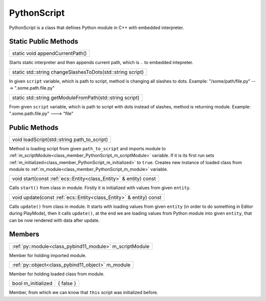 
.. _class_PythonScript:

PythonScript
============

PythonScript is a class that defines Python module in C++ with embedded interpreter.

Static Public Methods
---------------------

.. _class_method_PythonScript_appendCurrentPath:

+--------------------------------------+
| static void appendCurrentPath()      |
+--------------------------------------+

Starts static interpreter and then appends current path, which is ``.`` to embedded intepreter.

.. _class_method_PythonScript_changeSlashesToDots:

+-----------------------------------------------------------------+
| static std::string changeSlashesToDots(std::string script)      |
+-----------------------------------------------------------------+

In given ``script`` variable, which is path to script, method is changing all slashes to dots. Example: "/some/path/file.py"  --->  ".some.path.file.py"

.. _class_method_PythonScript_getModuleFromPath:

+---------------------------------------------------------------+
| static std::string getModuleFromPath(std::string script)      |
+---------------------------------------------------------------+

From given ``script`` variable, which is path to script with dots instead of slashes, method is returning module.
Example: ".some.path.file.py" ---> "file"

Public Methods
--------------

.. _class_method_PythonScript_loadScript:

+--------------------------------------------------+
| void loadScript(std::string path_to_script)      |
+--------------------------------------------------+

Method is loading script from given ``path_to_script`` and imports module to :ref:`m_scriptModule<class_member_PythonScript_m_scriptModule>` variable. If it is its first run
sets :ref:`m_initialized<class_member_PythonScript_m_initialized>` to ``true``. Creates new instance of loaded class from module to 
:ref:`m_module<class_member_PythonScript_m_module>` variable.

.. _class_method_PythonScript_start:

+-------------------------------------------------------------------------+
|  void start(const :ref:`ecs::Entity<class_Entity>` & entity) const      |
+-------------------------------------------------------------------------+

Calls ``start()`` from class in module. Firstly it is initialized with values from given ``entity``.

.. _class_method_PythonScript_update:

+-------------------------------------------------------------------------+
| void update(const :ref:`ecs::Entity<class_Entity>` & entity) const      |
+-------------------------------------------------------------------------+

Calls ``update()`` from class in module. It starts with loading values from given ``entity`` (in order to do something in Editor during PlayMode),
then it calls ``update()``, at the end we are loading values from Python module into given ``entity``, that can be now rendered with data after update.

Members
-------

.. _class_member_PythonScript_m_scriptModule:

+--------------------------------------------------------------+
| :ref:`py::module<class_pybind11_module>` m_scriptModule      |
+--------------------------------------------------------------+

Member for holding imported module. 

.. _class_member_PythonScript_m_module:

+--------------------------------------------------------+
| :ref:`py::object<class_pybind11_object>` m_module      |
+--------------------------------------------------------+

Member for holding loaded class from module.

.. _class_member_PythonScript_m_initialized:

+----------------------+-----------------+
| bool m_initialized   |  { false }      |
+----------------------+-----------------+

Member, from which we can know that ``this`` script was initialized before.